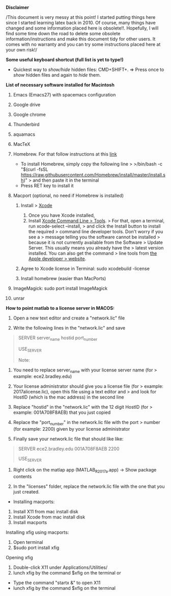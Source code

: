*Disclaimer*

/This document is very messy at this point! I started putting things
here since I started learning latex back in 2010. Of course, many things
have changed and some information placed here is obsolete!!. Hopefully,
I will find some time down the road to delete some obsolete
information/instructions and make this document tidy for other users. It
comes with no warranty and you can try some instructions placed here at
your own risk!/

*Some useful keyboard shortcut (full list is yet to type!)*

- Quickest way to /show/hide/ hidden files: CMD+SHIFT+. => Press once to
  /show/ hidden files and again to /hide/ them.

*List of necessary software installed for Macintosh*

1.  Emacs (Emacs27) with spacemacs configuration

2.  Google drive

3.  Google chrome

4.  Thunderbird

5.  aquamacs

6.  MacTeX

7.  Homebrew. For that follow instructions at this
    [[https://brew.sh/][link]]

    - To install Homebrew, simply copy the following line > >/bin/bash
      -c "$(curl -fsSL
      https://raw.githubusercontent.com/Homebrew/install/master/install.sh)"
      > and then paste it in the terminal
    - Press RET key to install it

8.  Macport (optional, no need if Homebrew is installed)

    1. Install > [[http://guide.macports.org/#installing.xcode][Xcode]]

       1. Once you have Xcode installed,
       2. Install [[http://guide.macports.org/#installing.xcode][Xcode
          Command Line > Tools]]. > For that, open a terminal, run
          xcode-select --install, > and click the Install button to
          install the required > command line developer tools. Don't
          worry if you see a > message telling you the software cannot
          be installed > because it is not currently available from the
          Software > Update Server. This usually means you already have
          the > latest version installed. You can also get the command >
          line tools from
          [[https://developer.apple.com/downloads/index.action][the
          Apple developer > website]].

    2. Agree to Xcode license in Terminal: sudo xcodebuild -license
    3. Install homebrew (easier than MacPorts)

9.  ImageMagick: sudo port install ImageMagick

10. unrar

*How to point matlab to a license server in MACOS:*

1. Open a new text editor and create a "network.lic" file

2. Write the following lines in the "network.lic" and save

#+BEGIN_QUOTE
  # LicenseNo: Unknown

  # You must fill in the server_name, hostid, and port_number

  # fields below using the values from the license server.

  SERVER server_name hostid port_number

  USE_SERVER

  Note:
#+END_QUOTE

1. You need to replace server_name with your license server name (for >
   example: ece2.bradley.edu)

2. Your license administrator should give you a license file (for >
   example: 2017alicense.lic), open this file using a text editor and >
   and look for HostID (which is the mac address) in the second line

3. Replace "hostid" in the "network.lic" with the 12 digit HostID (for >
   example: 001A708F8AEB) that you just copied

4. Replace the "port_number" in the network.lic file with the port >
   number (for example: 2200) given by your license administrator

3. Finally save your network.lic file that should like like:

#+BEGIN_QUOTE
  # LicenseNo: Unknown

  # You must fill in the server_name, hostid, and port_number

  # fields below using the values from the license server.

  SERVER ece2.bradley.edu 001A708F8AEB 2200

  USE_SERVER
#+END_QUOTE

4. Right click on the matlap app (MATLAB_R2017a.app) -> Show package
   contents

5. In the "licenses" folder, replace the network.lic file with the one
   that you just created.

- Installing macports:

1. Install X11 from mac install disk
2. Install Xcode from mac install disk
3. Install macports

Installing xfig using macports:

1. Open terminal
2. $sudo port install xfig

Opening xfig

1. Double-click X11 under Applications/Utilities/
2. lunch xfig by the command $xfig on the terminal or

- Type the command "startx &" to open X11
- lunch xfig by the command $xfig on the terminal
